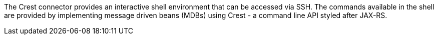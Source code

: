 The Crest connector provides an interactive shell environment that can be accessed via SSH.
The commands available in the shell are provided by implementing message driven beans (MDBs) using Crest -
a command line API styled after JAX-RS.
